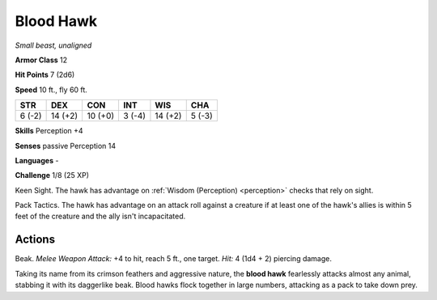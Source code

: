 Blood Hawk
----------


.. https://stackoverflow.com/questions/11984652/bold-italic-in-restructuredtext

.. raw:: html

   <style type="text/css">
     span.bolditalic {
       font-weight: bold;
       font-style: italic;
     }
   </style>

.. role:: bi
   :class: bolditalic


*Small beast, unaligned*

**Armor Class** 12

**Hit Points** 7 (2d6)

**Speed** 10 ft., fly 60 ft.

+-----------+-----------+-----------+-----------+-----------+-----------+
| STR       | DEX       | CON       | INT       | WIS       | CHA       |
+===========+===========+===========+===========+===========+===========+
| 6 (-2)    | 14 (+2)   | 10 (+0)   | 3 (-4)    | 14 (+2)   | 5 (-3)    |
+-----------+-----------+-----------+-----------+-----------+-----------+

**Skills** Perception +4

**Senses** passive Perception 14

**Languages** -

**Challenge** 1/8 (25 XP)

:bi:`Keen Sight`. The hawk has advantage on :ref:`Wisdom (Perception) <perception>` checks
that rely on sight.

:bi:`Pack Tactics`. The hawk has advantage on an attack roll against a
creature if at least one of the hawk's allies is within 5 feet of the
creature and the ally isn't incapacitated.


Actions
^^^^^^^

:bi:`Beak`. *Melee Weapon Attack:* +4 to hit, reach 5 ft., one target.
*Hit:* 4 (1d4 + 2) piercing damage.

Taking its name from its crimson feathers and aggressive nature, the
**blood hawk** fearlessly attacks almost any animal, stabbing it with
its daggerlike beak. Blood hawks flock together in large numbers,
attacking as a pack to take down prey.

